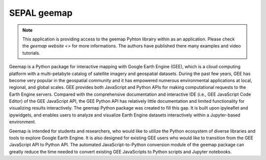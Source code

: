 SEPAL geemap
============

.. note::

    This application is providing access to the geemap Pyhton librairy within as an application.
    Please check the `geemap website <>` for more informations. The authors have published there many examples and video tutorials.

Geemap is a Python package for interactive mapping with Google Earth Engine (GEE), which is a cloud computing platform with a multi-petabyte catalog of satellite imagery and geospatial datasets. During the past few years, GEE has become very popular in the geospatial community and it has empowered numerous environmental applications at local, regional, and global scales. GEE provides both JavaScript and Python APIs for making computational requests to the Earth Engine servers. Compared with the comprehensive documentation and interactive IDE (i.e., GEE JavaScript Code Editor) of the GEE JavaScript API, the GEE Python API has relatively little documentation and limited functionality for visualizing results interactively. The geemap Python package was created to fill this gap. It is built upon ipyleaflet and ipywidgets, and enables users to analyze and visualize Earth Engine datasets interactively within a Jupyter-based environment.

Geemap is intended for students and researchers, who would like to utilize the Python ecosystem of diverse libraries and tools to explore Google Earth Engine. It is also designed for existing GEE users who would like to transition from the GEE JavaScript API to Python API. The automated JavaScript-to-Python conversion module of the geemap package can greatly reduce the time needed to convert existing GEE JavaScripts to Python scripts and Jupyter notebooks.
